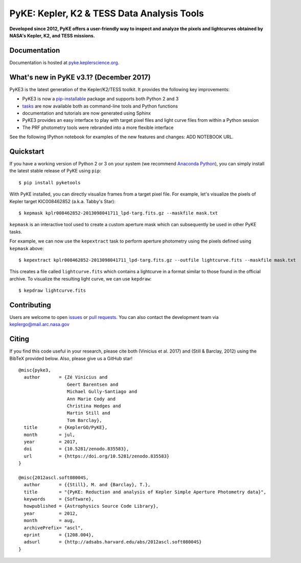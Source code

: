 PyKE: Kepler, K2 & TESS Data Analysis Tools
============================================
|pypi-badge| |ci-badge| |appveyor-badge| |cov-badge| |doi-badge|

.. |pypi-badge| image:: https://img.shields.io/pypi/v/pyketools.svg
                :target: https://pypi.python.org/pypi/pyketools
.. |ci-badge| image:: https://travis-ci.org/KeplerGO/pyke.svg?branch=master
              :target: https://travis-ci.org/KeplerGO/pyke
.. |appveyor-badge| image:: https://ci.appveyor.com/api/projects/status/6jvv5d7a142gwm8a/branch/master?svg=true
                    :target: https://ci.appveyor.com/project/mirca/pyke
.. |cov-badge| image:: https://codecov.io/gh/KeplerGO/pyke/branch/master/graph/badge.svg
              :target: https://codecov.io/gh/KeplerGO/pyke
.. |doi-badge| image:: https://zenodo.org/badge/DOI/10.5281/zenodo.835584.svg
              :target: https://doi.org/10.5281/zenodo.835584


**Developed since 2012, PyKE offers a user-friendly way to inspect and analyze
the pixels and lightcurves obtained by NASA's Kepler, K2, and TESS missions.**

Documentation
-------------

Documentation is hosted at `pyke.keplerscience.org <http://pyke.keplerscience.org>`_.

What's new in PyKE v3.1? (December 2017)
----------------------------------------

PyKE3 is the latest generation of the Kepler/K2/TESS toolkit.
It provides the following key improvements:

* PyKE3 is now a `pip-installable <http://pyke.keplerscience.org/en/latest/install.html#installing-pyke>`_ package and supports both Python 2 and 3
* `tasks <http://pyke.keplerscience.org/en/latest/overview.html>`_ are now available both as command-line tools and Python functions
* documentation and tutorials are now generated using Sphinx
* PyKE3 provides an easy interface to play with target pixel files and light curve files
  from within a Python session
* The PRF photometry tools were rebranded into a more flexible interface

See the following IPython notebook for examples of the new features and changes: ADD NOTEBOOK URL.

Quickstart
----------

If you have a working version of Python 2 or 3 on your system
(we recommend `Anaconda Python <https://www.continuum.io/downloads>`_),
you can simply install the latest stable release of PyKE using ``pip``::

    $ pip install pyketools

With PyKE installed, you can directly visualize frames from a target pixel file.
For example, let's visualize the pixels of Kepler target KIC008462852
(a.k.a. Tabby's Star)::

    $ kepmask kplr008462852-2013098041711_lpd-targ.fits.gz --maskfile mask.txt

.. we should use full url addresses for images henceforth, so that they will be correctly captured by PYPI

.. image:: http://pyke.keplerscience.org/_images/kepmask1.png

``kepmask`` is an interactive tool used to create a custom
aperture mask which can subsequently be used in other PyKE tasks.

For example, we can now use the ``kepextract`` task to perform aperture photometry using the pixels defined using ``kepmask`` above::

    $ kepextract kplr008462852-2013098041711_lpd-targ.fits.gz --outfile lightcurve.fits --maskfile mask.txt

This creates a file called ``lightcurve.fits`` which contains a lightcurve in a format similar to those found in the official archive.
To visualize the resulting light curve, we can use ``kepdraw``::

    $ kepdraw lightcurve.fits

.. image:: http://pyke.keplerscience.org/_images/kepdraw1.png


Contributing
------------

Users are welcome to open `issues <https://github.com/KeplerGO/PyKE/issues>`_ or `pull requests <https://github.com/KeplerGO/PyKE/pulls>`_.
You can also contact the development team via keplergo@mail.arc.nasa.gov


Citing
------

If you find this code useful in your research, please cite both (Vinícius et al. 2017) and (Still & Barclay, 2012)
using the BibTeX provided below. Also, please give us a GitHub star!

::

    @misc{pyke3,
      author       = {Zé Vinícius and
                      Geert Barentsen and
                      Michael Gully-Santiago and
                      Ann Marie Cody and
                      Christina Hedges and
                      Martin Still and
                      Tom Barclay},
      title        = {KeplerGO/PyKE},
      month        = jul,
      year         = 2017,
      doi          = {10.5281/zenodo.835583},
      url          = {https://doi.org/10.5281/zenodo.835583}
    }

    @misc{2012ascl.soft08004S,
      author       = {{Still}, M. and {Barclay}, T.},
      title        = "{PyKE: Reduction and analysis of Kepler Simple Aperture Photometry data}",
      keywords     = {Software},
      howpublished = {Astrophysics Source Code Library},
      year         = 2012,
      month        = aug,
      archivePrefix= "ascl",
      eprint       = {1208.004},
      adsurl       = {http://adsabs.harvard.edu/abs/2012ascl.soft08004S}
    }
